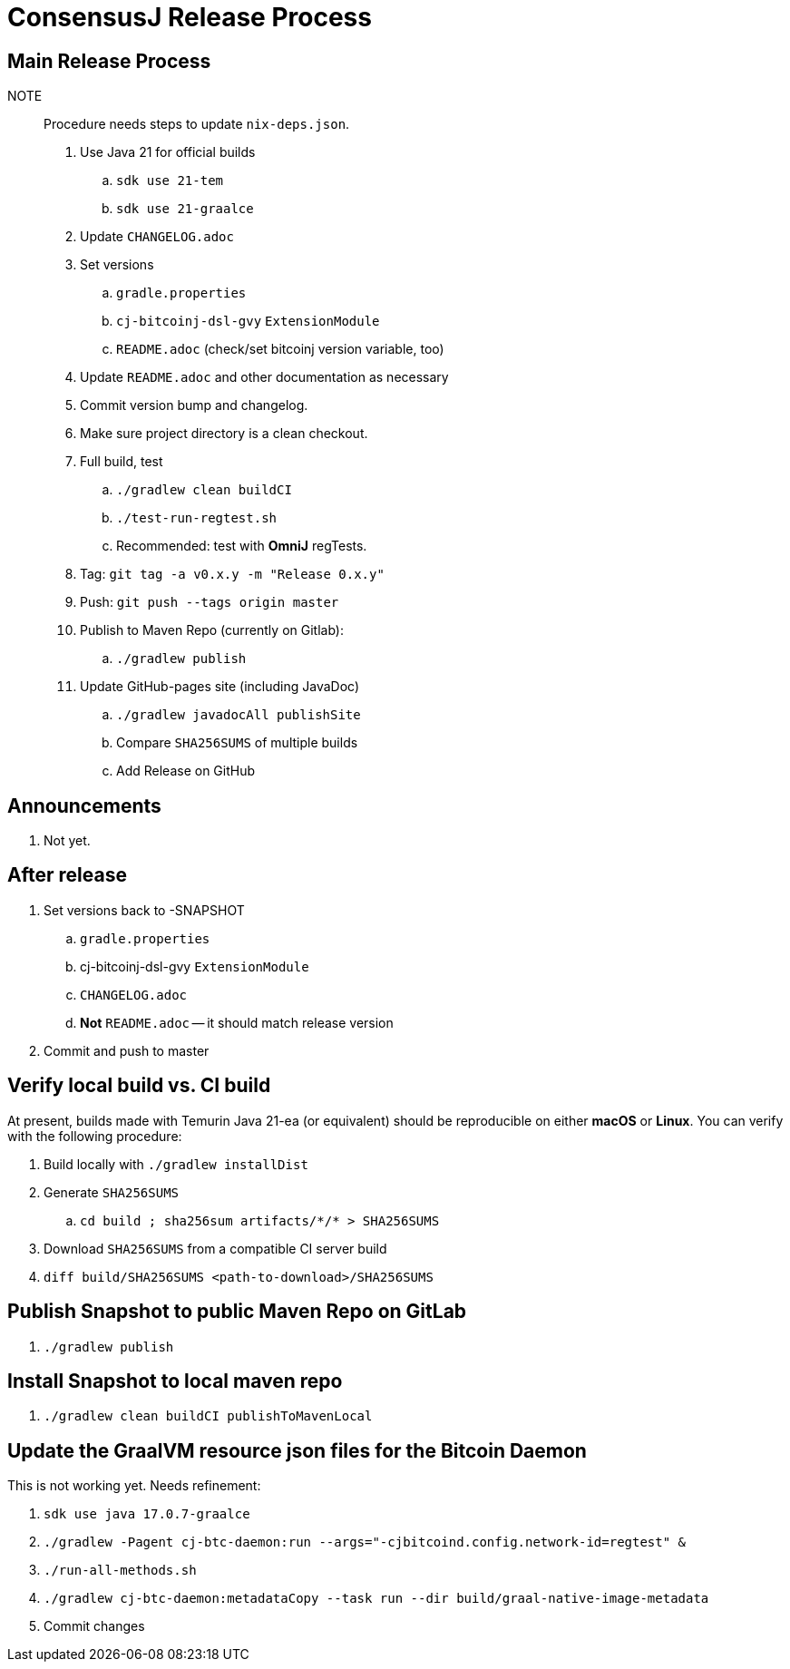 = ConsensusJ Release Process

== Main Release Process

NOTE:: Procedure needs steps to update `nix-deps.json`.

. Use Java 21 for official builds
.. `sdk use 21-tem`
.. `sdk use 21-graalce`
. Update `CHANGELOG.adoc`
. Set versions
.. `gradle.properties`
.. `cj-bitcoinj-dsl-gvy` `ExtensionModule`
.. `README.adoc` (check/set bitcoinj version variable, too)
. Update `README.adoc` and other documentation as necessary
. Commit version bump and changelog.
. Make sure project directory is a clean checkout.
. Full build, test
.. `./gradlew clean buildCI`
.. `./test-run-regtest.sh`
.. Recommended: test with *OmniJ* regTests.
. Tag: `git tag -a v0.x.y -m "Release 0.x.y"`
. Push: `git push --tags origin master`
. Publish to Maven Repo (currently on Gitlab):
.. `./gradlew publish`
. Update GitHub-pages site (including JavaDoc)
.. `./gradlew javadocAll publishSite`
.. Compare `SHA256SUMS` of multiple builds
.. Add Release on GitHub

== Announcements

. Not yet.

== After release

. Set versions back to -SNAPSHOT
.. `gradle.properties`
.. cj-bitcoinj-dsl-gvy `ExtensionModule`
.. `CHANGELOG.adoc`
.. *Not* `README.adoc` -- it should match release version
. Commit and push to master

== Verify local build vs. CI build

At present, builds made with Temurin Java 21-ea (or equivalent) should be reproducible on
either **macOS** or **Linux**. You can verify with the following procedure:

. Build locally with `./gradlew installDist`
. Generate `SHA256SUMS`
.. `cd build ; sha256sum artifacts/\*/* > SHA256SUMS`
. Download `SHA256SUMS` from a compatible CI server build
. `diff build/SHA256SUMS <path-to-download>/SHA256SUMS`


== Publish Snapshot to public Maven Repo on GitLab

. `./gradlew publish`

== Install Snapshot to local maven repo

. `./gradlew clean buildCI publishToMavenLocal`


== Update the GraalVM resource json files for the Bitcoin Daemon

This is not working yet. Needs refinement:

. `sdk use java 17.0.7-graalce`
. `./gradlew -Pagent cj-btc-daemon:run --args="-cjbitcoind.config.network-id=regtest" &`
. `./run-all-methods.sh`
. `./gradlew cj-btc-daemon:metadataCopy --task run --dir build/graal-native-image-metadata`
. Commit changes






